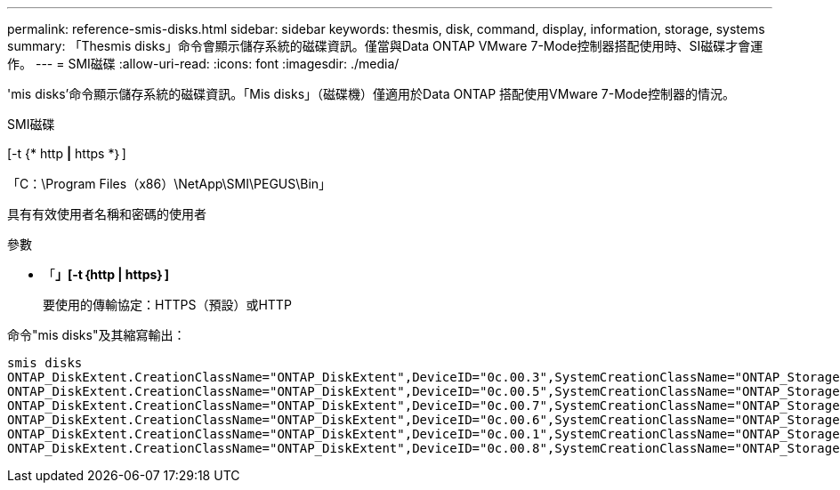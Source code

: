 ---
permalink: reference-smis-disks.html 
sidebar: sidebar 
keywords: thesmis, disk, command, display, information, storage, systems 
summary: 「Thesmis disks」命令會顯示儲存系統的磁碟資訊。僅當與Data ONTAP VMware 7-Mode控制器搭配使用時、SI磁碟才會運作。 
---
= SMI磁碟
:allow-uri-read: 
:icons: font
:imagesdir: ./media/


[role="lead"]
'mis disks'命令顯示儲存系統的磁碟資訊。「Mis disks」（磁碟機）僅適用於Data ONTAP 搭配使用VMware 7-Mode控制器的情況。

SMI磁碟

[-t {* http *|* https *｝]

「C：\Program Files（x86）\NetApp\SMI\PEGUS\Bin」

具有有效使用者名稱和密碼的使用者

.參數
* 「*」[-t｛http | https｝]*
+
要使用的傳輸協定：HTTPS（預設）或HTTP



命令"mis disks"及其縮寫輸出：

[listing]
----
smis disks
ONTAP_DiskExtent.CreationClassName="ONTAP_DiskExtent",DeviceID="0c.00.3",SystemCreationClassName="ONTAP_StorageSystem",SystemName="ONTAP:0135027815"
ONTAP_DiskExtent.CreationClassName="ONTAP_DiskExtent",DeviceID="0c.00.5",SystemCreationClassName="ONTAP_StorageSystem",SystemName="ONTAP:0135027815"
ONTAP_DiskExtent.CreationClassName="ONTAP_DiskExtent",DeviceID="0c.00.7",SystemCreationClassName="ONTAP_StorageSystem",SystemName="ONTAP:0135027815"
ONTAP_DiskExtent.CreationClassName="ONTAP_DiskExtent",DeviceID="0c.00.6",SystemCreationClassName="ONTAP_StorageSystem",SystemName="ONTAP:0135027815"
ONTAP_DiskExtent.CreationClassName="ONTAP_DiskExtent",DeviceID="0c.00.1",SystemCreationClassName="ONTAP_StorageSystem",SystemName="ONTAP:0135027815"
ONTAP_DiskExtent.CreationClassName="ONTAP_DiskExtent",DeviceID="0c.00.8",SystemCreationClassName="ONTAP_StorageSystem",SystemName="ONTAP:0135027815"
----
